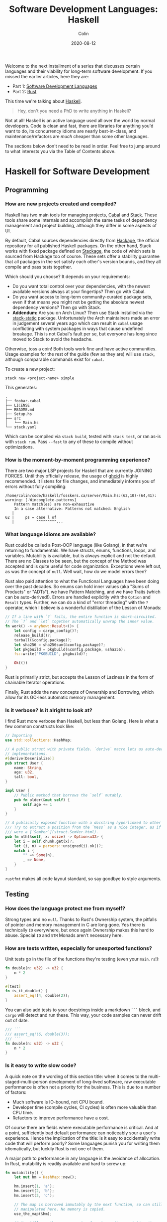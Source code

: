 #+TITLE: Software Development Languages: Haskell
#+DATE: 2020-08-12
#+AUTHOR: Colin
#+CATEGORY: programming

Welcome to the next installment of a series that discusses certain languages and
their viability for long-term software development. If you missed the earlier
articles, here they are:

- Part 1: [[/en/blog/software-dev-langs][Software Development Languages]]
- Part 2: [[/en/blog/rust-software-dev][Rust]]

This time we're talking about [[https://www.haskell.org/][Haskell]].

#+begin_quote
Hey, don't you need a PhD to write anything in Haskell?
#+end_quote

Not at all! Haskell is an active language used all over the world by normal
developers. Code is clean and fast, there are libraries for anything you'd want
to do, its concurrency idioms are nearly best-in-class, and
maintenance/refactors are /much/ cheaper than some other languages.

The sections below don't need to be read in order. Feel free to jump around to
what interests you via the Table of Contents above.

* Haskell for Software Development

** Programming

*** How are new projects created and compiled?

Haskell has two main tools for managing projects, [[https://github.com/haskell/cabal][Cabal]] and [[https://docs.haskellstack.org/en/stable/README/][Stack]]. These tools
share some internals and accomplish the same tasks of dependency management and
project building, although they differ in some aspects of UI.

By default, Cabal sources dependencies directly from [[http://hackage.haskell.org/][Hackage]], the official
repository for all published Haskell packages. On the other hand, Stack works
with fixed package defined on [[https://www.stackage.org/][Stackage]], the code of which sets is sourced from
Hackage too of course. These sets offer a stability guarantee that all packages
in the set satisfy each other's version bounds, and they all compile and pass
tests together.

Which should you choose? It depends on your requirements:

- Do you want total control over your dependencies, with the newest available
  versions always at your fingertips? Then go with Cabal.
- Do you want access to long-term community-curated package sets, even if that means
  you might not be getting the absolute newest dependency versions? Then go with Stack.
- *Addendum:* Are you on Arch Linux? Then use Stack installed via the
  [[https://aur.archlinux.org/packages/stack-static][stack-static]] package. Unfortunately the Arch maintainers made an error in
  judgement several years ago which can result in ~cabal~ usage conflicting with
  system packages in ways that cause undefined breakage. This is not Cabal's
  fault per se, but everyone has long since moved to Stack to avoid the
  headache.

Otherwise, toss a coin! Both tools work fine and have active communities. Usage
examples for the rest of the guide (few as they are) will use ~stack~, although
comparable commands exist for ~cabal~.

To create a new project:

#+begin_example
stack new <project-name> simple
#+end_example

This generates:

#+begin_example
.
├── foobar.cabal
├── LICENSE
├── README.md
├── Setup.hs
├── src
│   └── Main.hs
└── stack.yaml
#+end_example

Which can be compiled via ~stack build~, tested with ~stack test~, or ran as-is
with ~stack run~. Pass ~--fast~ to any of these to compile without
optimizations.

*** How is the moment-by-moment programming experience?

There are two major LSP projects for Haskell that are currently JOINING FORCES.
Until they officially release, the usage of [[https://github.com/ndmitchell/ghcid][ghcid]] is highly recommended. It
listens for file changes, and immediately informs you of errors without fully
compiling:

#+begin_example
/home/colin/code/haskell/fosskers.ca/server/Main.hs:(62,10)-(64,41): warning: [-Wincomplete-patterns]
    Pattern match(es) are non-exhaustive
    In a case alternative: Patterns not matched: English
   |
62 |     ps = case l of
   |          ^^^^^^^^^...
#+end_example

*** What language idioms are available?

Rust could be called a Post-OOP language (like Golang), in that we're returning
to fundamentals. We have structs, enums, functions, loops, and variables.
Mutability is available, but is always explicit and not the default. There are
no Classes to be seen, but the concept of the Method was accepted and is quite
useful for code organization. Exceptions were left out, as was the concept of
~null~. Well wait, how do we model errors then?

Rust also paid attention to what the Functional Languages have been doing over
the past decades. So enums can hold inner values (aka "Sums of Products" or
"ADTs"), we have Pattern Matching, and we have Traits (which can be
auto-derived!). Errors are handled explicitly with the ~Option~ and ~Result~
types. Further, we can do a kind of "error threading" with the ~?~ operator,
which I believe is a wonderful distillation of the Lesson of Monads:

#+begin_src rust
  // If a line with `?` fails, the entire function is short-circuited.
  // The `?` and `let` together automatically unwrap the inner value.
  fn work() -> anyhow::Result<()> {
      let config = cargo_config()?;
      release_build()?;
      tarball(&config.package)?;
      let sha256 = sha256sum(&config.package)?;
      let pkgbuild = pkgbuild(&config.package, &sha256);
      fs::write("PKGBUILD", pkgbuild)?;

      Ok(())
  }
#+end_src

Rust is primarily strict, but accepts the Lesson of Laziness in the form of
chainable Iterator operations.

Finally, Rust adds the new concepts of Ownership and Borrowing, which allow for
its GC-less automatic memory management.

*** Is it verbose? Is it alright to look at?

I find Rust more verbose than Haskell, but less than Golang. Here is what a few
common constructs look like:

#+begin_src rust
  // Importing
  use std::collections::HashMap;

  // A public struct with private fields. `derive` macro lets us auto-derive Trait
  // implementations.
  #[derive(Deserialize)]
  pub struct User {
      name: String,
      age: u32,
      tall: bool,
  }

  impl User {
      // Public method that borrows the `self` mutably.
      pub fn older(&mut self) {
          self.age += 1
      }
  }

  // A publically exposed function with a docstring hyperlinked to other types.
  /// Try to extract a position from the `Mess` as a nice integer, as if it
  /// were a [`SemVer`](struct.SemVer.html).
  pub fn nth(&self, x: usize) -> Option<u32> {
      let i = self.chunk.get(x)?;
      let (i, n) = parsers::unsigned(i).ok()?;
      match i {
          "" => Some(n),
          _ => None,
      }
  }
#+end_src

~rustfmt~ makes all code layout standard, so say goodbye to style arguments.

** Testing

*** How does the language protect me from myself?

Strong types and no ~null~. Thanks to Rust's Ownership system, the pitfalls of
pointer and memory management in C are long gone. Yes there is technically ~IO~
everywhere, but once again Ownership makes this hard to abuse. Special ~IO~ and
~STM~ Monads aren't necessary here.

*** How are tests written, especially for unexported functions?

Unit tests go in the file of the functions they're testing (even your
~main.rs~!):

#+begin_src rust
  fn double(n: u32) -> u32 {
      n * 2
  }

  #[test]
  fn is_it_double() {
      assert_eq!(4, double(2));
  }
#+end_src

You can also add tests to your docstrings inside a markdown ~```~ block, and
~cargo~ will detect and run these. This way, your code samples can never drift
out of date.

#+begin_src rust
  /// ```
  /// assert_eq!(6, double(3));
  /// ```
  fn double(n: u32) -> u32 {
      n * 2
  }
#+end_src

*** Is it easy to write slow code?

A quick note on the wording of this section title: when it comes to the
multi-staged-multi-person development of long-lived software, raw executable
performance is often not a priority for the business. This is due to a number of
factors:

- Much software is IO-bound, not CPU bound.
- Developer time (compile cycles, CI cycles) is often more valuable than CPU time.
- Refactors to improve performance have a cost.

Of course there are fields where executable performance is critical. And at a
point, sufficiently bad default performance can noticeably sour a user's
experience. Hence the implication of the title: is it easy to accidentally write
code that will perform poorly? Some languages punish you for writing them
idiomatically, but luckily Rust is not one of them.

A major path to performance in any language is the avoidance of allocation. In
Rust, mutability is readily available and hard to screw up:

#+begin_src rust
  fn mutability() {
      let mut hm = HashMap::new();

      hm.insert(1, 'a');
      hm.insert(2, 'b');
      hm.insert(3, 'c');

      // The map is borrowed immutably by the next function, so can still be
      // manipulated here. No memory is copied.
      use_the_map(&hm);

      // We still own the map, so we're free to continue mutating it.
      hm.insert(4, 'd');

      // Ownership has passed to the next function, the map can no longer be
      // referenced here. It is deallocated automatically from `move_the_map`'s
      // end when it returns.
      move_the_map(hm);

      // Won't compile.
      // hm.insert(5, 'e');
  }
#+end_src

We can also see how memory-conscious Rust is: heap memory is basically never
copied without the programmer's consent. Further, by default, Rust puts as much
onto the stack as it can. Primitive types are unboxed, and we have fast, compact
Array types. Chaining iterator operations in a functional style is idiomatic and
compiles to highly optimized code.

The lesson: If you write idiomatic Rust and use standard data structures, you
will get good off-the-shelf performance.

*** What is the CI situation?

Github's default Rust Action will have your project built and tested within a
few minutes, even without a cache of dependencies. There's even an Action to
[[https://github.com/peaceiris/actions-mdbook][automatically publish Rust Books]].

** Collaborating

*** Where do I find answers to my questions?

Foremost, the [[https://users.rust-lang.org/][Rust User Forums]]. Each question I have asked there was answered in
about 15 minutes and by more than one person.

*** How do I track changes to Rust itself?

Release announcements and other interesting articles are frequently posted on
the [[https://blog.rust-lang.org/][official Rust blog]]. A weekly summary of community developments is also
available with the [[https://this-week-in-rust.org/][This Week in Rust]] newsletter.

*** Are there competing paradigms to write Rust?

Haskell and Scala devs will know what I mean by this question. Rust is mostly
Rust when it comes to idioms or "sublanguages" introduced by libraries. The
exception is the recent addition of the ~async~ keyword and its associated
functionality.

Concurrency was always possible with Rust, and still is without ~async~. Want to
fork two system threads and share data between them? Go ahead:

#+begin_src rust
  use std::sync::{Arc, Mutex};
  use std::thread;

  fn concurrency() -> thread::Result<u32> {
      // `Arc` is "Atomic Reference Counter". It's an addition to `Mutex` that
      // ensures we're sharing memory responsibly.
      let mutex0 = Arc::new(Mutex::new(0));
      let mutex1 = mutex0.clone();
      let mutex2 = mutex0.clone();

      // Spawn system threads and mutate shared memory.
      // No explicit unlock call is necessary.
      let handle0 = thread::spawn(move || {
          *mutex0.lock().unwrap() += 1;
      });

      let handle1 = thread::spawn(move || {
          *mutex1.lock().unwrap() += 1;
      });

      // Wait for the threads to complete.
      handle0.join()?;
      handle1.join()?;

      // 2
      let result = *mutex2.lock().unwrap();

      Ok(result)
  }
#+end_src

Want to iterate over a collection in parallel? Go ahead:

#+begin_src rust
  use rayon::prelude::*;

  fn parallel_iteration() {
      let nums = vec![1, 2, 3, 4, 5]; // Could be any size.

      // Maps, filters, and prints entirely in parallel with as many CPU cores as
      // you have.
      nums.par_iter()
          .map(|n| n + 1)
          .filter(|n| n % 2 == 0)
          .for_each(|n| println!("{}", n));
  }
#+end_src

Whereas ~async~ functions look like this:

#+begin_src rust
  async fn this_is_special() {
      println!("Hello, ");
  }

  async fn use_it() {
      this_is_special().await;

      println!("World!");
  }
#+end_src

Where ~await~ /pauses/ the current function (Task, actually), yields control
back to the concurrent runtime for other Tasks to be ran, and resumes eventually
once the runtime sees that ~this_is_special~ has completed. ~await~ can't be
called in a function that isn't itself marked with ~async~, so the asyncness
spreads, much like ~IO~ in Haskell.

~async~ was added as a way to formalize the creation of highly concurrent
applications. However, this was all done at the Trait-level: no runtime to
manage Tasks / Green Threads was provided by Rust itself. [[https://tokio.rs/][Tokio]], the established
concurrency framework, soon migrated to ~async~ and is now the leading runtime.
It has a growing ecosystem and seems well-adopted: many networking libraries now
require it as a transitive dependency.

Libraries are now either "async-compatible" or not, but for libraries that are
unconcerned with networking, this is an irrelevant distinction. For many uses of
Rust, ~async~ can be entirely ignored. This also means that the binary weight of
the concurrent runtime is entirely left out of such projects.

*** How do I depend on other libraries?

Rust projects are called "crates" and are found on [[https://crates.io/][crates.io]]. ~cargo~ manages
dependencies for us too, downloading them if missing. Depending on another
library looks like:

#+begin_src toml
  [dependencies]
  anyhow = "1.0"
  chrono = { version = "0.4", features = ["serde"] }
  counter = "0.5"
#+end_src

Many libraries have extra features that you can optionally activate. The version
numbers follow [[https://semver.org/][Semantic Versioning]], and this is strictly enforced.

** Releasing

*** How are Rust projects published?

Publishing a crate to crates.io is as easy as running ~cargo publish~, and the
result appears as [[https://crates.io/crates/versions][a page like this]]. Uploading a new version is the same command.
Buggy versions can also be "yanked" off the registry to avoid accidental usage.

*** How do I document a project?

Rust docstrings are markdown and [[https://docs.rs/kanji/1.0.1/kanji/][render quite nicely]]. As mentioned above, code
samples in a docstring found within a ~```~ block will be ran as a test, and
there is no extra configuration necessary to enable this.

All published libraries have docs [[https://docs.rs/nom/5.1.2/nom/][automatically generated for them]]. You can also
open your project's documentation (with all dependencies too!) locally with
~cargo doc --open~. From there, you can search for any type or function name.

*** Can a single old dependency hold the whole ecosystem back?

Luckily, no. If two of your dependencies require different versions of the same
transitive dependency, both will be brought into your binary. In practice this isn't
a real problem because:

- Binaries optimize to a fairly small size anyway.
- There are enough keeners in the community to detect these mismatches and
  update them. [[https://github.com/EmbarkStudios/cargo-deny][Tooling is also available]] for detection.

*** How do I produce an optimized release binary?

~cargo build --release~. This will recompile all dependencies and activate
optimizations. Add the following to your ~Cargo.toml~ to reduce binary size and
further improve performance:

#+begin_src toml
  [profile.release]
  lto = true
#+end_src

You can also run ~strip~ on the final binary to reduce its size even more. Here
are the stripped binary sizes of a few simple programs:

| Program                  | Go    | Haskell | Rust  |
|--------------------------+-------+---------+-------|
| Hello World              | 1.4mb | 695kb   | 207kb |
| [[https://github.com/fosskers/hello-webserver/tree/master/hello-world][Server]] with ~/~ endpoint | 5.2mb | 2.0mb   | 1.6mb |
| [[https://github.com/fosskers/hello-webserver/tree/master/simple-json][Simple JSON Server]]       | 5.5mb | 2.5mb   | 1.7mb |

And since Rust has no runtime like Go or Haskell, there are no mysterious flags
to pass to your executable to have it perform sanely.

For more information on how to reduce Rust binary sizes specifically, [[https://github.com/johnthagen/min-sized-rust][see this
repo]].

*** How do I develop and release Rust on non-Linux systems?

No matter the platform, all buildtool commands are the same. To discover what
platforms are supported, do:

#+begin_example
rustup target list
#+end_example

As of this writing, Rust supports 84 different platforms. Among those we see:

#+begin_example
x86_64-apple-darwin
x86_64-pc-windows-gnu
x86_64-pc-windows-msvc
#+end_example

So Rust isn't Linux-only by any stretch of the imagination.

** Maintenance

*** Does Rust code crash a lot?

Rust was specifically designed not to crash for the usual reasons we encounter:

- The machine/runtime ran out of memory.
- An Exception was thrown from user code and wasn't caught.
- C (etc.): Illegal memory access or other "use after free" scenarios.
- Haskell: You hit a partial function's edge case. (e.g. ~head []~)

All of these are to a varying degree due to programmer negligence, and every
language takes a stance (or a non-stance) on how to address them.

**** Out-of-Memory

Garbage Collectors are convenient but can't save you from leaks or runaway
processes that allocate more and more memory. Rust memory is freed as soon as it
is no longer needed, the timing for which is known at compile time, not at
runtime as with a GC.

Rust has no runtime at all, so there is no worry of your process hitting an
arbitrary memory cap as with, say, the JVM.

**** Exceptions and Panics

Like Golang, Rust doesn't have Exceptions. Also like Golang it /does/ have
"panics", which are errors that should, morally, never be recovered from. It is
a convention of documentation [[https://doc.rust-lang.org/std/sync/struct.Mutex.html#panics][to warn a user]] if a function can panic, but in
general panics should only occur in truly exceptional situations. Otherwise, all
errors are modelled with the ~Option~ and ~Result~ types, [[https://doc.rust-lang.org/std/fs/fn.read_to_string.html][even IO errors]] that
other languages throw Exceptions for.

**** Use-after-Free

There are certain operations which Rust [[https://doc.rust-lang.org/book/ch19-01-unsafe-rust.html][names as being unsafe]]. These are usually
impossible to perform unless marked by the ~unsafe~ keyword. Sometimes you'll
have a legitimate reason to do this, but most of the time you won't need to.

Otherwise, the Ownership system is what makes it virtually impossible to misuse
memory. Even higher-level constructs like file handles, mutexes, and database
connections can't be reused after they've been relinquished. Code that attempts
to do so won't even compile.

**** Partial Functions

Sums-of-products with named fields can't be directly referenced as they can in
Haskell:

#+begin_src rust
  enum Colour {
      Red { a: bool },
      Blue { b: u32 },
      Green { c: char },
  }

  fn bad(colour: Colour) -> u32 {
      colour.b // Won't compile.
  }
#+end_src

But types like ~Option~ and ~Result~ do still have an unsafe ~unwrap~ method
that panics in the Error case. You're generally encouraged to use ~?~, pattern
match on the type, or call ~unwrap_or~ instead. Likewise, types like ~Vec~ offer
methods like ~get_unchecked~ for when you're very confident that you can avoid
the ~Option~ wrapping.

*** How much of a threat is bitrot? Will the ecosystem leave me behind?

This is one of the most important aspects of development when considering
software intended to last decades. As I described [[/en/blog/wide-haskell][in another article]], a
language's ecosystem can "leave you behind" if you wait too long to upgrade your
toolchain / dependencies.

**** The Compiler

Rust has [[https://doc.rust-lang.org/stable/book/appendix-07-nightly-rust.html][three release channels]] (nightly, beta, and stable) and has frequent
releases. They call this their "train schedule". Further, every three years [[https://github.com/rust-lang/rfcs/pull/2966][a
new "Edition"]] is released which, breaking or not, allows the Rust team to look
back, summarize the changes, and segregate language idioms. Which edition of
Rust you're using is specified in your project's ~Cargo.toml~, so this is never
a surprise:

#+begin_src toml
  [package]
  name = "foo"
  version = "0.1.0"
  edition = "2018"
#+end_src

New compiler/toolchain versions are also simple to upgrade to:

#+begin_example
rustup update stable
#+end_example

Updating your compiler will require that you recompile whatever projects you're
currently working on. Rust follows SemVer, and for the time being there are no
plans to bump the major version, so updates are harmless. Unless, of course,
your code depends on unsoundness, in which case it should never have compiled,
and you can't complain about it being fixed.

**** Dependencies

Thanks to Semver, code that compiled once should always compile, since
compatible versions of dependencies will always be fetched. Even a "yanked"
version of a crate can [[https://doc.rust-lang.org/stable/book/ch14-02-publishing-to-crates-io.html?highlight=yank#removing-versions-from-cratesio-with-cargo-yank][still be downloaded]] by projects that were already using
it. Yanking only prevents /new/ projects from depending on the bad version.

Note also that the compiler has a CI system that runs the test suites of /all/
crates on crates.io to look for regressions. In theory, a change to the compiler
that would fundamentally break your library should be seen a long way off.

**** System Libraries

Old executables can break from underneath you if system libraries that they
dynamically link to change. Rust binaries are mostly statically linked, but our
friend ~libc~ is always hanging around:

#+begin_example
  > ldd setwall
  linux-vdso.so.1 (0x00007ffe253ea000)
  libc.so.6 => /usr/lib/libc.so.6 (0x00007f77a6eaa000)
  libpthread.so.0 => /usr/lib/libpthread.so.0 (0x00007f77a6e88000)
  libdl.so.2 => /usr/lib/libdl.so.2 (0x00007f77a6e82000)
  libgcc_s.so.1 => /usr/lib/libgcc_s.so.1 (0x00007f77a6e68000)
  /lib64/ld-linux-x86-64.so.2 => /usr/lib64/ld-linux-x86-64.so.2 (0x00007f77a70fd000)
#+end_example

Fortunately, Rust projects can be [[https://doc.rust-lang.org/edition-guide/rust-2018/platform-and-target-support/musl-support-for-fully-static-binaries.html][compiled with MUSL]] to be fully statically
linked:

#+begin_example
  > cargo build --release --target x86_64-unknown-linux-musl
  > cd target/x86_64-unknown-linux-musl/release/
  > ldd setwall
    not a dynamic executable
#+end_example

*** How does code stay readable?

Because of good namespacing, all symbols and function names can be given
clear, logical names without the need for mangling to insure uniqueness:

#+begin_src rust
  struct Foo {
      a: u32,
      b: bool,
      c: String,
  }

  struct Bar {
      a: bool,
      b: String,
      c: u32,
  }

  enum Colour {
      Red,
      Green,
      Blue,
  }

  enum Light {
      Red,
      Green,
      Blue,
  }
#+end_src

These same-namings cause no compilation problems. This is par-for-the-course for
many languages, but Haskellers would appreciate this.

Futher, ~rustfmt~ output is optimized for clean diffs. This sometimes makes code
longer (top-to-bottom) than it otherwise could be, but small diffs improve the
experience of code reviewers.

*** How do I get rid of code I don't need?

Rust has the strongest dead-code analysis that I've seen, and it is a
first-class feature of the compiler.

There are also many tools to analyse one's dependencies for deprecations, bloat, etc.:

- cargo tree: Display a text-based tree of all transitive dependencies.
- [[https://github.com/m-cat/cargo-deps][cargo deps]]: Generate an image-based graph of all transitive dependencies.
- [[https://lib.rs/crates/cargo-outdated][cargo outdated]]: Display which of your transitive dependencies have updates available.
- [[https://github.com/RazrFalcon/cargo-bloat][cargo bloat]]: Discover which dependencies have the heaviest code footprint in your binary.
- [[https://github.com/dtolnay/cargo-llvm-lines/][cargo-llvm-lines]]: Discover which functions, when compiled to LLVM, have the biggest footprint.
- [[https://github.com/EmbarkStudios/cargo-deny][cargo deny]]: Discover multiple versions of transitive dependencies lurking in your dep graph.
- [[https://lib.rs/crates/cargo-geiger][cargo geiger]]: Detect usage of ~unsafe~ in transitive dependencies.

* Conclusion

I try not to "fanboy" when it comes to languages. As someone who creates
software, I have a set of needs. If those needs are met, I like the language. If
I discover that another language meets them better, I move on.

Rust is a serious tool for Software Development, and not because of its language
features, its performance, or how it looks. It's the entire package, and I see
myself enjoying it for some time.

In the next addition to this series, we'll analyse Haskell in the same way.
